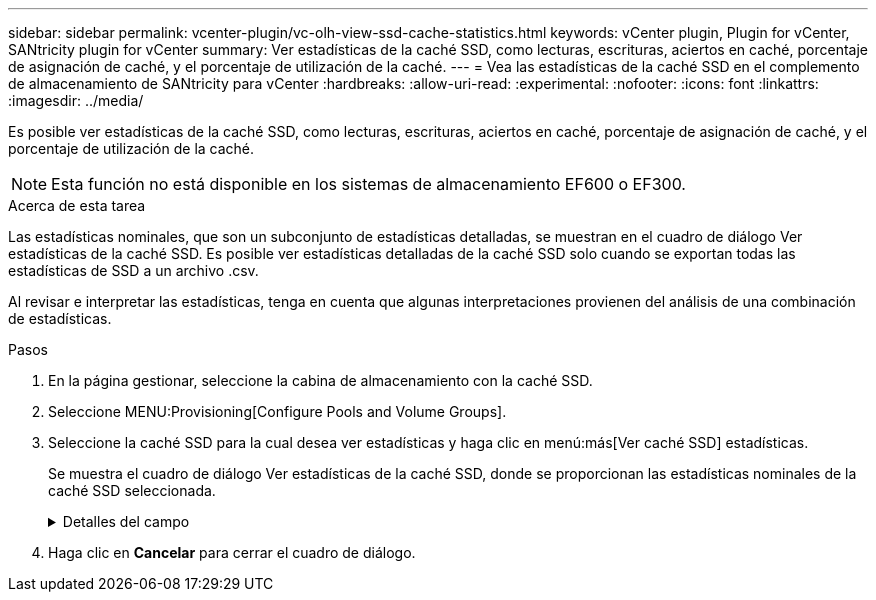 ---
sidebar: sidebar 
permalink: vcenter-plugin/vc-olh-view-ssd-cache-statistics.html 
keywords: vCenter plugin, Plugin for vCenter, SANtricity plugin for vCenter 
summary: Ver estadísticas de la caché SSD, como lecturas, escrituras, aciertos en caché, porcentaje de asignación de caché, y el porcentaje de utilización de la caché. 
---
= Vea las estadísticas de la caché SSD en el complemento de almacenamiento de SANtricity para vCenter
:hardbreaks:
:allow-uri-read: 
:experimental: 
:nofooter: 
:icons: font
:linkattrs: 
:imagesdir: ../media/


[role="lead"]
Es posible ver estadísticas de la caché SSD, como lecturas, escrituras, aciertos en caché, porcentaje de asignación de caché, y el porcentaje de utilización de la caché.


NOTE: Esta función no está disponible en los sistemas de almacenamiento EF600 o EF300.

.Acerca de esta tarea
Las estadísticas nominales, que son un subconjunto de estadísticas detalladas, se muestran en el cuadro de diálogo Ver estadísticas de la caché SSD. Es posible ver estadísticas detalladas de la caché SSD solo cuando se exportan todas las estadísticas de SSD a un archivo .csv.

Al revisar e interpretar las estadísticas, tenga en cuenta que algunas interpretaciones provienen del análisis de una combinación de estadísticas.

.Pasos
. En la página gestionar, seleccione la cabina de almacenamiento con la caché SSD.
. Seleccione MENU:Provisioning[Configure Pools and Volume Groups].
. Seleccione la caché SSD para la cual desea ver estadísticas y haga clic en menú:más[Ver caché SSD] estadísticas.
+
Se muestra el cuadro de diálogo Ver estadísticas de la caché SSD, donde se proporcionan las estadísticas nominales de la caché SSD seleccionada.

+
.Detalles del campo
[%collapsible]
====
[cols="25h,~"]
|===
| Ajuste | Descripción 


| Lecturas | Se muestra el número total de lecturas del host de los volúmenes con la función de caché SSD habilitada. Cuanto más alto sea el ratio de lecturas a escrituras, mejor será el funcionamiento de la caché. 


| Escrituras | El número total de escrituras del host en los volúmenes con la función de caché SSD habilitada. Cuanto más alto sea el ratio de lecturas a escrituras, mejor será el funcionamiento de la caché. 


| Aciertos en caché | Se muestra el número de aciertos en caché. 


| Aciertos en caché | Se muestra el porcentaje de aciertos en caché. Este número deriva de los aciertos en caché/(lecturas + escrituras). El porcentaje de aciertos en caché debe ser mayor que 50 % para un funcionamiento eficaz de la caché SSD. 


| Asignación en caché | Se muestra el porcentaje de almacenamiento de la caché SSD asignado, expresado como un porcentaje del almacenamiento de la caché SSD que está disponible para esta controladora y deriva de los bytes asignados/bytes disponibles. 


| Uso de caché | Se muestra el porcentaje de almacenamiento de la caché SSD que contiene datos de volúmenes habilitados, expresado como un porcentaje del almacenamiento de la caché SSD asignado. Esta cantidad representa la utilización o la densidad de la caché SSD. Derivado de bytes asignados/bytes disponibles. 


| Exportar todo | Exporta todas las estadísticas de la caché SSD a un formato CSV. El archivo exportado contiene todas las estadísticas disponibles de la caché SSD (tanto nominales como detalladas). 
|===
====
. Haga clic en *Cancelar* para cerrar el cuadro de diálogo.

